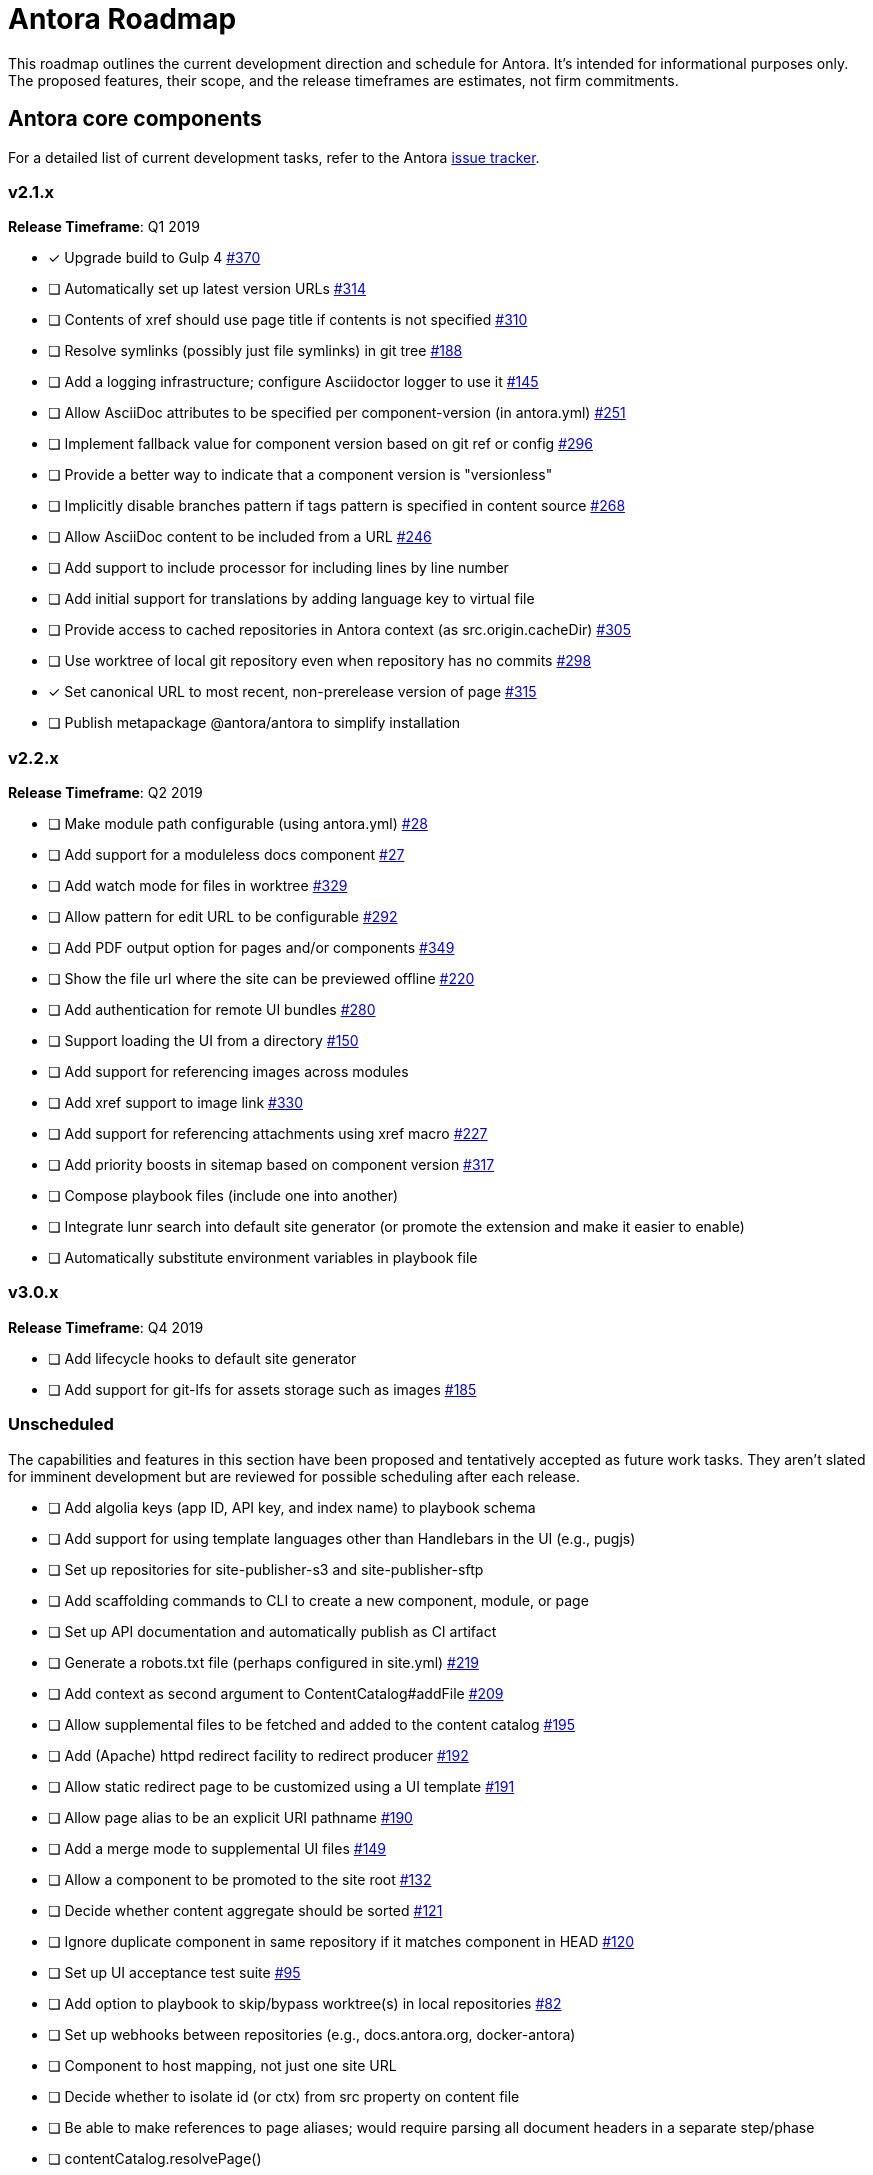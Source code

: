 = Antora Roadmap
//URLs
:url-org: https://gitlab.com/antora
:url-repo: {url-org}/antora
:url-issues: {url-repo}/issues
:url-changelog: {url-repo}/blob/master/CHANGELOG.adoc
:url-demo-issues: https://gitlab.com/groups/antora/demo/-/issues
:url-docs-site-issues: {url-org}/docs.antora.org/issues
:url-ui-repo: {url-org}/antora-ui-default
:url-ui-issues: {url-ui-repo}/issues

This roadmap outlines the current development direction and schedule for Antora.
It's intended for informational purposes only.
The proposed features, their scope, and the release timeframes are estimates, not firm commitments.

== Antora core components

For a detailed list of current development tasks, refer to the Antora {url-issues}[issue tracker^].

=== v2.1.x

*Release Timeframe*: Q1 2019

* [x] Upgrade build to Gulp 4 {url-issues}/370[#370^]
* [ ] Automatically set up latest version URLs {url-issues}/314[#314^]
* [ ] Contents of xref should use page title if contents is not specified {url-issues}/310[#310^]
* [ ] Resolve symlinks (possibly just file symlinks) in git tree {url-issues}/188[#188^]
* [ ] Add a logging infrastructure; configure Asciidoctor logger to use it {url-issues}/145[#145^]
* [ ] Allow AsciiDoc attributes to be specified per component-version (in antora.yml) {url-issues}/251[#251^]
* [ ] Implement fallback value for component version based on git ref or config {url-issues}/296[#296^]
* [ ] Provide a better way to indicate that a component version is "versionless"
* [ ] Implicitly disable branches pattern if tags pattern is specified in content source {url-issues}/268[#268^]
* [ ] Allow AsciiDoc content to be included from a URL {url-issues}/246[#246^]
* [ ] Add support to include processor for including lines by line number
* [ ] Add initial support for translations by adding language key to virtual file
* [ ] Provide access to cached repositories in Antora context (as src.origin.cacheDir) {url-issues}/305[#305^]
* [ ] Use worktree of local git repository even when repository has no commits {url-issues}/298[#298^]
* [x] Set canonical URL to most recent, non-prerelease version of page {url-issues}/315[#315^]
* [ ] Publish metapackage @antora/antora to simplify installation

=== v2.2.x

*Release Timeframe*: Q2 2019

* [ ] Make module path configurable (using antora.yml) {url-issues}/28[#28^]
* [ ] Add support for a moduleless docs component {url-issues}/27[#27^]
* [ ] Add watch mode for files in worktree {url-issues}/329[#329^]
* [ ] Allow pattern for edit URL to be configurable {url-issues}/292[#292^]
* [ ] Add PDF output option for pages and/or components {url-issues}/349[#349^]
* [ ] Show the file url where the site can be previewed offline {url-issues}/220[#220^]
* [ ] Add authentication for remote UI bundles {url-issues}/280[#280^]
* [ ] Support loading the UI from a directory {url-issues}/150[#150^]
* [ ] Add support for referencing images across modules
* [ ] Add xref support to image link {url-issues}/330[#330^]
* [ ] Add support for referencing attachments using xref macro {url-issues}/227[#227^]
* [ ] Add priority boosts in sitemap based on component version {url-issues}/317[#317^]
* [ ] Compose playbook files (include one into another)
* [ ] Integrate lunr search into default site generator (or promote the extension and make it easier to enable)
* [ ] Automatically substitute environment variables in playbook file
//* allow a group to be defined in antora.yml
//* make all metadata from antora.yml available to model
//* allow static files in UI to be decorated with page template / access UI model

=== v3.0.x

*Release Timeframe*: Q4 2019

* [ ] Add lifecycle hooks to default site generator
* [ ] Add support for git-lfs for assets storage such as images {url-issues}/185[#185^]

=== Unscheduled

The capabilities and features in this section have been proposed and tentatively accepted as future work tasks.
They aren't slated for imminent development but are reviewed for possible scheduling after each release.

* [ ] Add algolia keys (app ID, API key, and index name) to playbook schema
* [ ] Add support for using template languages other than Handlebars in the UI (e.g., pugjs)
* [ ] Set up repositories for site-publisher-s3 and site-publisher-sftp
* [ ] Add scaffolding commands to CLI to create a new component, module, or page
* [ ] Set up API documentation and automatically publish as CI artifact
* [ ] Generate a robots.txt file (perhaps configured in site.yml) {url-issues}/219[#219^]
* [ ] Add context as second argument to ContentCatalog#addFile {url-issues}/209[#209^]
* [ ] Allow supplemental files to be fetched and added to the content catalog {url-issues}/195[#195^]
* [ ] Add (Apache) httpd redirect facility to redirect producer {url-issues}/192[#192^]
* [ ] Allow static redirect page to be customized using a UI template {url-issues}/191[#191^]
* [ ] Allow page alias to be an explicit URI pathname {url-issues}/190[#190^]
* [ ] Add a merge mode to supplemental UI files {url-issues}/149[#149^]
* [ ] Allow a component to be promoted to the site root {url-issues}/132[#132^]
* [ ] Decide whether content aggregate should be sorted {url-issues}/121[#121^]
* [ ] Ignore duplicate component in same repository if it matches component in HEAD {url-issues}/120[#120^]
* [ ] Set up UI acceptance test suite {url-issues}/95[#95^]
* [ ] Add option to playbook to skip/bypass worktree(s) in local repositories {url-issues}/82[#82^]
* [ ] Set up webhooks between repositories (e.g., docs.antora.org, docker-antora)
* [ ] Component to host mapping, not just one site URL
* [ ] Decide whether to isolate id (or ctx) from src property on content file
* [ ] Be able to make references to page aliases; would require parsing all document headers in a separate step/phase
//whiteboard
* [ ] contentCatalog.resolvePage()
//whiteboard
* [ ] set antora-version AsciiDoc attribute
* [ ] Separate site publisher from providers
* [ ] Evaluate new strategies for interpreting equations (e.g., build-time conversion to SVG)

.Discussions
* Properly store generated PlantUML images directly in Antora content folder instead of output directory (Requirements: {url-issues}/189[#189^])

== Antora documentation, demo, and sites

For current Antora documentation tasks, see the Antora {url-issues}[issue tracker^].

For current demo tasks, see the Demo materials {url-demo-issues}[issue tracker^].

For current docs.antora.org tasks, see the site {url-docs-site-issues}[issue tracker^].

=== v2.1.x

*Release Timeframe*: Q1 2019

* [ ] Explain how to create a partial page {url-issues}/176[#176^]
* [ ] Document the `page-` attributes {url-issues}/177[#177^]
* [ ] Add quick start guide {url-issues}/299[#299^]
* [ ] Document how Antora selects the latest version {url-issues}/311[#311^]
* [ ] Document list of environment variables as page (or as appropriate) in CLI module
// https://gitlab.com/antora/antora/issues/206#note_63768866
* [ ] Partition the CLI options into two tables, general options and generate options
* [ ] Create community participation guidelines
* [ ] Add changelog (mirror/link) to Docs
* [ ] Add contributing guide (mirror/link) to Docs
* [ ] Remove most documentation-type content from README and replace with links to the appropriate Docs pages

=== Unscheduled

.Docs
* [ ] Improve custom publish provider documentation {url-issues}/164[#164^]
* [ ] Document sitemap features {url-issues}/168[#168^]
* [ ] Document how to create user-defined page attributes
* [ ] Document stem functionality with common UI integration scenarios
* [ ] Document how to add MathJax integration to the UI
* [ ] Document how to integrate external Javascript files with the UI

.Sites
* [ ] Create dedicated UI project and bundle for docs.antora.org instead of using supplemental UI
* [ ] Mirror/link maintenance and bug fix priority policies on antora.org
* [ ] Mirror/link release schedule on project site

== Antora default UI

For a detailed list of current development tasks, refer to the UI {url-ui-issues}[issue tracker^].

=== v1.0.0

*Release Timeframe*: Q1 2019

* [x] Upgrade build to Gulp 4
* [ ] Split off base UI from default UI; make default UI configurable from playbook
* [ ] Add client-side search (algolia docsearch) {url-ui-issues}/44[#44^]
* [ ] Cut stable release of default UI
* [ ] Support sample content for preview pages written in AsciiDoc
* [ ] Upgrade preview site sample content {url-ui-issues}/20[#20^]
//* [ ] IE 11 fixes

=== Unscheduled

* [ ] Create task list SVGs {url-ui-issues}/31[#31^]
* [ ] Enable unordered list marker styles {url-ui-issues}/26[#26^]
* [ ] Extract all colors into CSS variables {url-ui-issues}/18[#18^]
* [ ] Allow SVGs to be embedded directly into Handlebars template
//* [ ] Improve SVG options stability
